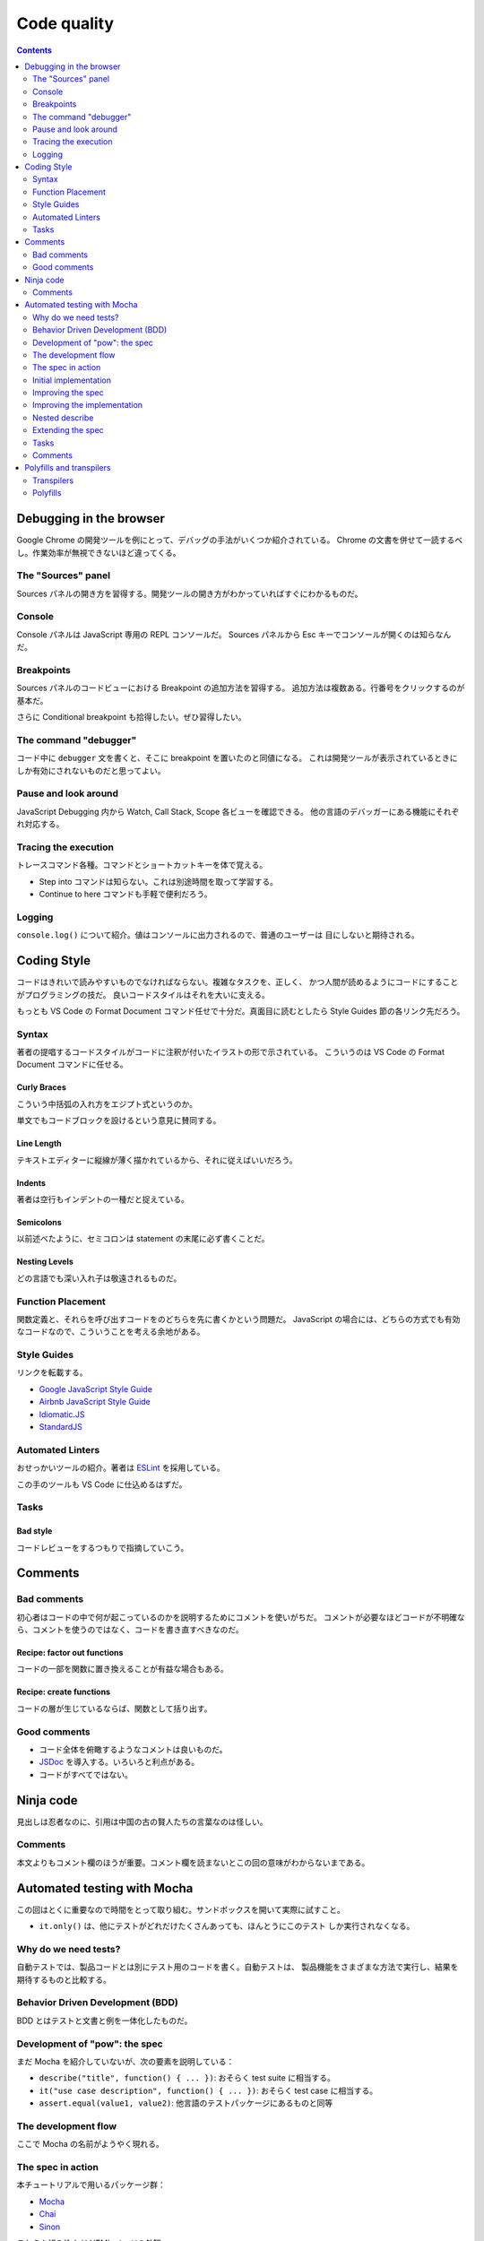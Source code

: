 ======================================================================
Code quality
======================================================================

.. contents::
   :depth: 2

Debugging in the browser
======================================================================

Google Chrome の開発ツールを例にとって、デバッグの手法がいくつか紹介されている。
Chrome の文書を併せて一読するべし。作業効率が無視できないほど違ってくる。

The "Sources" panel
----------------------------------------------------------------------

Sources パネルの開き方を習得する。開発ツールの開き方がわかっていればすぐにわかるものだ。

Console
----------------------------------------------------------------------

Console パネルは JavaScript 専用の REPL コンソールだ。
Sources パネルから Esc キーでコンソールが開くのは知らなんだ。

Breakpoints
----------------------------------------------------------------------

Sources パネルのコードビューにおける Breakpoint の追加方法を習得する。
追加方法は複数ある。行番号をクリックするのが基本だ。

さらに Conditional breakpoint も拾得したい。ぜひ習得したい。

The command "debugger"
----------------------------------------------------------------------

コード中に ``debugger`` 文を書くと、そこに breakpoint を置いたのと同値になる。
これは開発ツールが表示されているときにしか有効にされないものだと思ってよい。

Pause and look around
----------------------------------------------------------------------

JavaScript Debugging 内から Watch, Call Stack, Scope 各ビューを確認できる。
他の言語のデバッガーにある機能にそれぞれ対応する。

Tracing the execution
----------------------------------------------------------------------

トレースコマンド各種。コマンドとショートカットキーを体で覚える。

* Step into コマンドは知らない。これは別途時間を取って学習する。
* Continue to here コマンドも手軽で便利だろう。

Logging
----------------------------------------------------------------------

``console.log()`` について紹介。値はコンソールに出力されるので、普通のユーザーは
目にしないと期待される。

Coding Style
======================================================================

コードはきれいで読みやすいものでなければならない。複雑なタスクを、正しく、
かつ人間が読めるようにコードにすることがプログラミングの技だ。
良いコードスタイルはそれを大いに支える。

もっとも VS Code の Format Document コマンド任せで十分だ。真面目に読むとしたら
Style Guides 節の各リンク先だろう。

Syntax
----------------------------------------------------------------------

著者の提唱するコードスタイルがコードに注釈が付いたイラストの形で示されている。
こういうのは VS Code の Format Document コマンドに任せる。

Curly Braces
~~~~~~~~~~~~~~~~~~~~~~~~~~~~~~~~~~~~~~~~~~~~~~~~~~~~~~~~~~~~~~~~~~~~~~

こういう中括弧の入れ方をエジプト式というのか。

単文でもコードブロックを設けるという意見に賛同する。

Line Length
~~~~~~~~~~~~~~~~~~~~~~~~~~~~~~~~~~~~~~~~~~~~~~~~~~~~~~~~~~~~~~~~~~~~~~

テキストエディターに縦線が薄く描かれているから、それに従えばいいだろう。

Indents
~~~~~~~~~~~~~~~~~~~~~~~~~~~~~~~~~~~~~~~~~~~~~~~~~~~~~~~~~~~~~~~~~~~~~~

著者は空行もインデントの一種だと捉えている。

Semicolons
~~~~~~~~~~~~~~~~~~~~~~~~~~~~~~~~~~~~~~~~~~~~~~~~~~~~~~~~~~~~~~~~~~~~~~

以前述べたように、セミコロンは statement の末尾に必ず書くことだ。

Nesting Levels
~~~~~~~~~~~~~~~~~~~~~~~~~~~~~~~~~~~~~~~~~~~~~~~~~~~~~~~~~~~~~~~~~~~~~~

どの言語でも深い入れ子は敬遠されるものだ。

Function Placement
----------------------------------------------------------------------

関数定義と、それらを呼び出すコードをのどちらを先に書くかという問題だ。
JavaScript の場合には、どちらの方式でも有効なコードなので、こういうことを考える余地がある。

Style Guides
----------------------------------------------------------------------

リンクを転載する。

* `Google JavaScript Style Guide <https://google.github.io/styleguide/jsguide.html>`__
* `Airbnb JavaScript Style Guide <https://github.com/airbnb/javascript>`__
* `Idiomatic.JS <https://github.com/rwaldron/idiomatic.js>`__
* `StandardJS <https://standardjs.com/>`__

Automated Linters
----------------------------------------------------------------------

おせっかいツールの紹介。著者は `ESLint <https://eslint.org/>`__ を採用している。

この手のツールも VS Code に仕込めるはずだ。

Tasks
----------------------------------------------------------------------

Bad style
~~~~~~~~~~~~~~~~~~~~~~~~~~~~~~~~~~~~~~~~~~~~~~~~~~~~~~~~~~~~~~~~~~~~~~

コードレビューをするつもりで指摘していこう。

Comments
======================================================================

Bad comments
----------------------------------------------------------------------

初心者はコードの中で何が起こっているのかを説明するためにコメントを使いがちだ。
コメントが必要なほどコードが不明確なら、コメントを使うのではなく、コードを書き直すべきなのだ。

Recipe: factor out functions
~~~~~~~~~~~~~~~~~~~~~~~~~~~~~~~~~~~~~~~~~~~~~~~~~~~~~~~~~~~~~~~~~~~~~~

コードの一部を関数に置き換えることが有益な場合もある。

Recipe: create functions
~~~~~~~~~~~~~~~~~~~~~~~~~~~~~~~~~~~~~~~~~~~~~~~~~~~~~~~~~~~~~~~~~~~~~~

コードの層が生じているならば、関数として括り出す。

Good comments
----------------------------------------------------------------------

* コード全体を俯瞰するようなコメントは良いものだ。
* `JSDoc <http://en.wikipedia.org/wiki/JSDoc>`__ を導入する。いろいろと利点がある。
* コードがすべてではない。

Ninja code
======================================================================

見出しは忍者なのに、引用は中国の古の賢人たちの言葉なのは怪しい。

.. _comments-1:

Comments
----------------------------------------------------------------------

本文よりもコメント欄のほうが重要。コメント欄を読まないとこの回の意味がわからないまである。

Automated testing with Mocha
======================================================================

この回はとくに重要なので時間をとって取り組む。サンドボックスを開いて実際に試すこと。

* ``it.only()`` は、他にテストがどれだけたくさんあっても、ほんとうにこのテスト
  しか実行されなくなる。

Why do we need tests?
----------------------------------------------------------------------

自動テストでは、製品コードとは別にテスト用のコードを書く。自動テストは、
製品機能をさまざまな方法で実行し、結果を期待するものと比較する。

Behavior Driven Development (BDD)
----------------------------------------------------------------------

BDD とはテストと文書と例を一体化したものだ。

Development of "pow": the spec
----------------------------------------------------------------------

まだ Mocha を紹介していないが、次の要素を説明している：

* ``describe("title", function() { ... })``: おそらく test suite に相当する。
* ``it("use case description", function() { ... })``: おそらく test case に相当する。
* ``assert.equal(value1, value2)``: 他言語のテストパッケージにあるものと同等

The development flow
----------------------------------------------------------------------

ここで Mocha の名前がようやく現れる。

The spec in action
----------------------------------------------------------------------

本チュートリアルで用いるパッケージ群：

* `Mocha <http://mochajs.org/>`__
* `Chai <http://chaijs.com/>`__
* `Sinon <http://sinonjs.org/>`__

これらを組み込んだ HTML ページの外観。

Initial implementation
----------------------------------------------------------------------

初期版は次のコードとする：

.. code:: javascript

   function pow(x, n) {
       return 8; // :) we cheat!
   }

明らかに正しくないのだが、テストの初期版も次のような感じなので成功する：

.. code:: javascript

   describe("pow", function() {
       it("raises to n-th power", function() {
         assert.equal(pow(2, 3), 8);
       });
   });

Improving the spec
----------------------------------------------------------------------

次のテストを追加することで、失敗させる：

.. code:: javascript

   it("3 raised to power 4 is 81", function() {
       assert.equal(pow(3, 4), 81);
   });

一つのテストは一つのことをチェックする。初期版も修正しておく：

.. code:: javascript

   describe("pow", function() {
       it("2 raised to power 3 is 8", function() {
         assert.equal(pow(2, 3), 8);
       });
   });

Improving the implementation
----------------------------------------------------------------------

ここで ``pow()`` の実装をまともにする。それからテスト項目を追加するやり方を柔軟にする。
これで 3 乗のテストは比較的網羅できるようになる：

.. code:: javascript

   describe("pow", function() {
       function makeTest(x) {
           let expected = x * x * x;
           it(`${x} in the power 3 is ${expected}`, function() {
               assert.equal(pow(x, 3), expected);
           });
       }

       for (let x = 1; x <= 5; x++) {
           makeTest(x);
       }
   });

Nested describe
----------------------------------------------------------------------

関数 ``describe()`` の入れ子を形成することで、テストを階層的に構築する。

.. code:: javascript

   describe("pow", function() {
       describe("raises x to power 3", function() {
           // ...
       });

       // ... more tests to follow here, both describe and it can be added
   });

* ``before``/``after`` と ``beforeEach``/``afterEach`` の紹介。後の章の演習問題の
  コードにこれらが現れることがあるので、そのとき思い出す。

Extending the spec
----------------------------------------------------------------------

* テストコードを先に拡充してから、開発コードを修正していく。これの反復だ。
* ``assert.isNaN()`` など、その他の assertion も使っていく。

.. _tasks-1:

Tasks
----------------------------------------------------------------------

What's wrong in the test?
~~~~~~~~~~~~~~~~~~~~~~~~~~~~~~~~~~~~~~~~~~~~~~~~~~~~~~~~~~~~~~~~~~~~~~

このような書き方だと、エラーが発生した場合、何が問題だったのかがわかりにくくなる。
複雑な実行フローの途中でエラーが発生した場合、その時点のデータを把握する必要が生じ、
実際にテストをデバッグしなければならなくなる。これでは自動テストの意味がない。

* ``it.only()`` の挙動はこの説明ではよくわからない？

.. _comments-2:

Comments
----------------------------------------------------------------------

コメント欄ではこの章は不評のようだが、単体テストのトピックが重要であることは間違いない。

Polyfills and transpilers
======================================================================

MDN のページを見ると polyfill という不思議な単語が頻出する。この章の本文でやっと
定義を確認できた。

Transpilers
----------------------------------------------------------------------

Transpiler とは、ソースコードを別のソースコードに変換するソフトウェアだ。
最新のコードを解析し、古い構文を使って書き換え、古いエンジンでも動作させるようにする。

* ここでは演算子 ``??`` を含むコードを書き換える例を挙げている。
* `Babel <https://babeljs.io/>`__ は著名な transpiler の筆頭だ。
* `Webpack <https://webpack.js.org/>`__ のような最新のプロジェクトビルドシステムは、コード変更のたびに
  transpiler を自動的に実行する手段を提供しているので、開発プロセスに組み込むのが容易だ。

Polyfills
----------------------------------------------------------------------

新しい機能を更新・追加するスクリプトを polyfill と呼ぶ。
「隙間を埋める」「足りない実装を追加する」ものだ。
